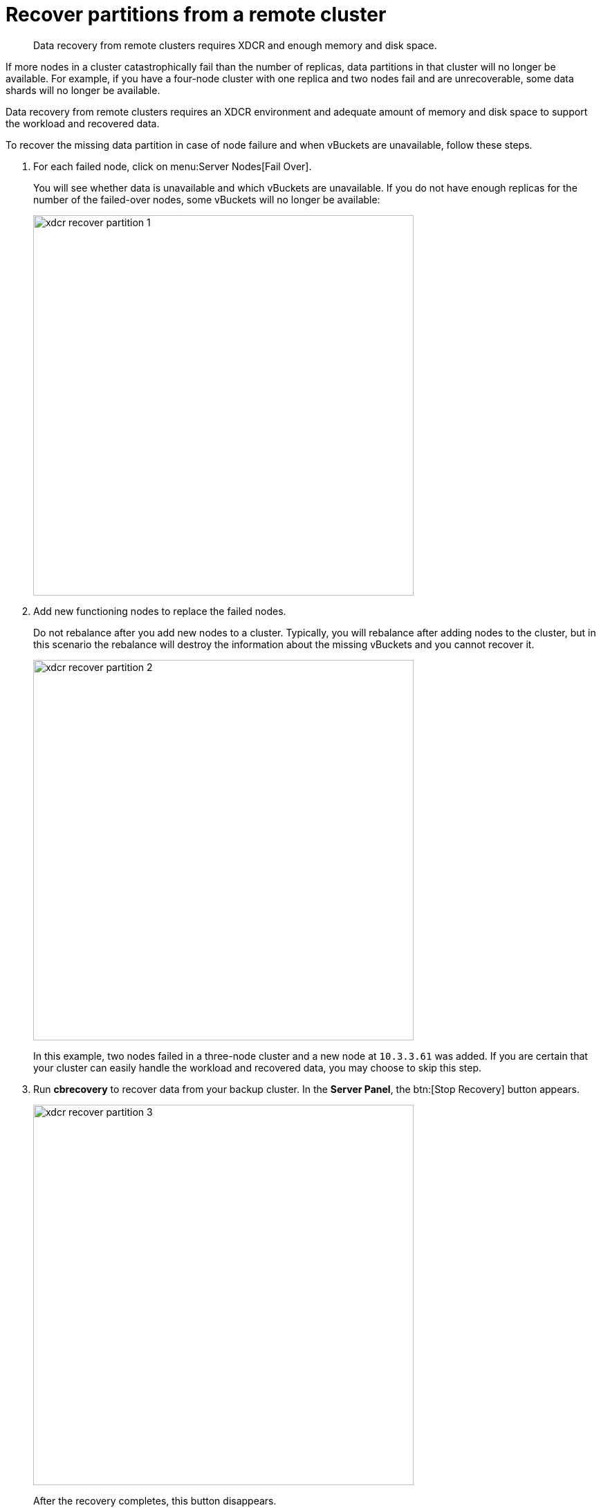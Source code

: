 = Recover partitions from a remote cluster

[abstract]
Data recovery from remote clusters requires XDCR and enough memory and disk space.

If more nodes in a cluster catastrophically fail than the number of replicas, data partitions in that cluster will no longer be available.
For example, if you have a four-node cluster with one replica and two nodes fail and are unrecoverable, some data shards will no longer be available.

Data recovery from remote clusters requires an XDCR environment and adequate amount of memory and disk space to support the workload and recovered data.

To recover the missing data partition in case of node failure and when vBuckets are unavailable, follow these steps.

. For each failed node, click on menu:Server Nodes[Fail Over].
+
You will see whether data is unavailable and which vBuckets are unavailable.
If you do not have enough replicas for the number of the failed-over nodes, some vBuckets will no longer be available:
+
image::xdcr-recover-partition-1.png[,550,align=left]

. Add new functioning nodes to replace the failed nodes.
+
Do not rebalance after you add new nodes to a cluster.
Typically, you will rebalance after adding nodes to the cluster, but in this scenario the rebalance will destroy the information about the missing vBuckets and you cannot recover it.
+
image::xdcr-recover-partition-2.png[,550,align=left]
+
In this example, two nodes failed in a three-node cluster and a new node at `10.3.3.61` was added.
If you are certain that your cluster can easily handle the workload and recovered data, you may choose to skip this step.

. Run [.ui]*cbrecovery* to recover data from your backup cluster.
In the [.ui]*Server Panel*, the btn:[Stop Recovery] button appears.
+
image::xdcr-recover-partition-3.png[,550,align=left]
+
After the recovery completes, this button disappears.

. Rebalance your cluster.
+
Once the recovery is completed, you can rebalance your cluster.
Rebalancing will recreate replica vBuckets and redistribute them evenly across the cluster.
+
image::xdcr-recover-partition-4.png[,550,align=left]

